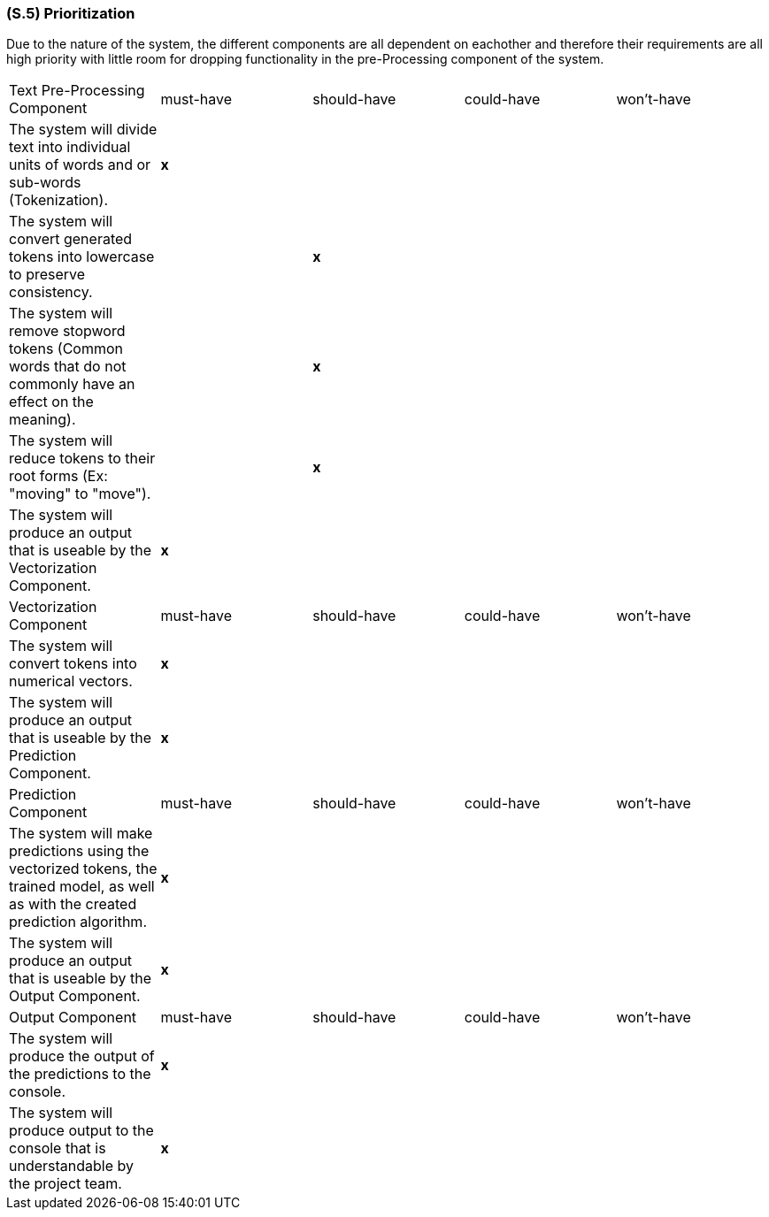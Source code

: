 [#s5,reftext=S.5]
=== (S.5) Prioritization

ifdef::env-draft[]
TIP: _Classification of the behaviors, interfaces and scenarios (<<s2>>, <<s3>> and <<s4>>) by their degree of criticality. It is useful in particular if during the course of the project various pressures force the team to drop certain functions._  <<BM22>>
endif::[]

Due to the nature of the system, the different components are all dependent on eachother and therefore their requirements are all high priority with little room for dropping functionality in the pre-Processing component of the system.

|===
| Text Pre-Processing Component | must-have | should-have | could-have | won't-have
| The system will divide text into individual units of words and or sub-words (Tokenization). | **x** | | |
| The system will convert generated tokens into lowercase to preserve consistency. | | **x** | |
| The system will remove stopword tokens (Common words that do not commonly have an effect on the meaning). | | **x** | |
| The system will reduce tokens to their root forms (Ex: "moving" to "move"). | | **x** | |
| The system will produce an output that is useable by the Vectorization Component. | **x** | | |
| Vectorization Component | must-have | should-have | could-have | won't-have
| The system will convert tokens into numerical vectors. | **x** | | |
| The system will produce an output that is useable by the Prediction Component. | **x** | | |
| Prediction Component | must-have | should-have | could-have | won't-have
| The system will make predictions using the vectorized tokens, the trained model, as well as with the created prediction algorithm. | **x** | | |
| The system will produce an output that is useable by the Output Component. | **x** | | |
| Output Component | must-have | should-have | could-have | won't-have
| The system will produce the output of the predictions to the console. | **x** | | |
| The system will produce output to the console that is understandable by the project team. | **x** | | |
|===
